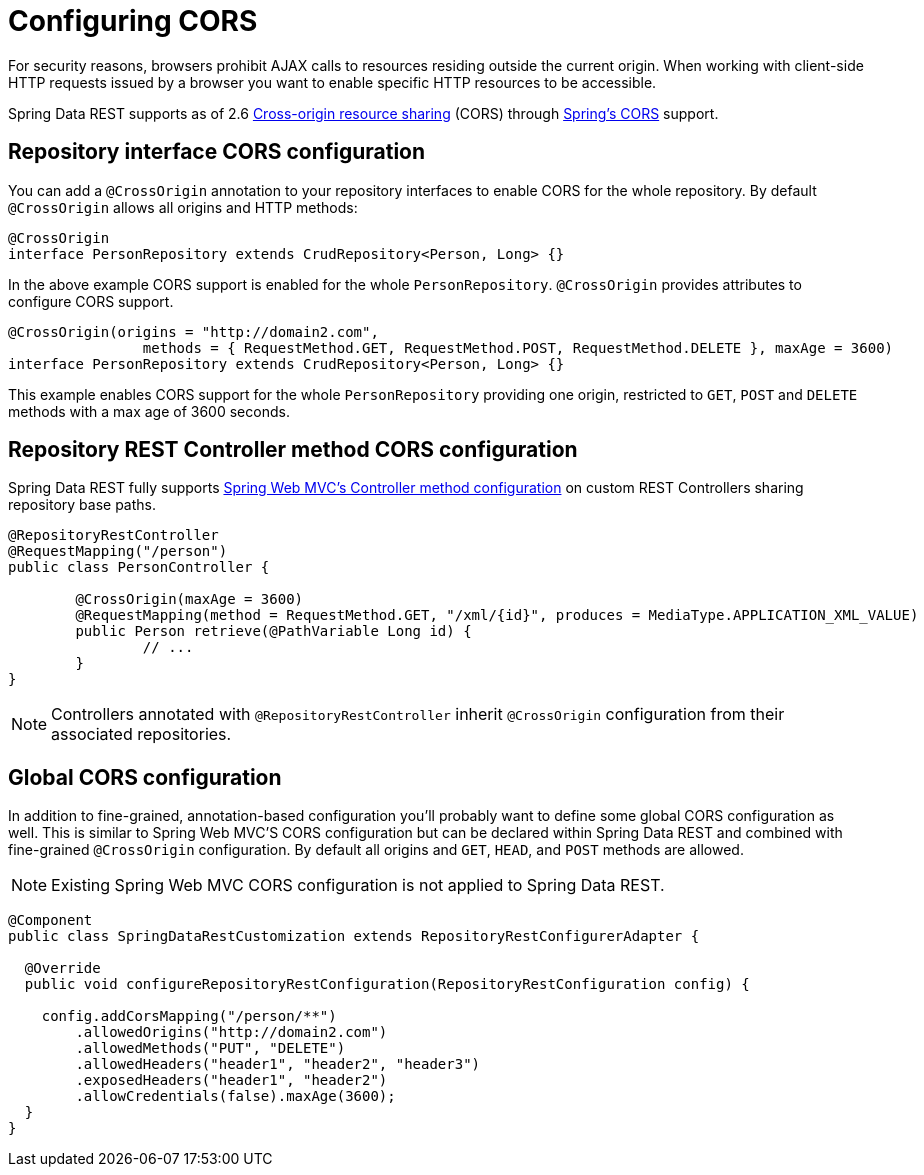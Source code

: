 [[customizing-sdr.configuring-cors]]
= Configuring CORS

For security reasons, browsers prohibit AJAX calls to resources residing outside the current origin. When working with client-side HTTP requests issued by a browser you want to enable specific HTTP resources to be accessible.

Spring Data REST supports as of 2.6 http://en.wikipedia.org/wiki/Cross-origin_resource_sharing[Cross-origin resource sharing] (CORS) through http://docs.spring.io/spring/docs/{version}/spring-framework-reference/html/cors.html[Spring's CORS] support.


== Repository interface CORS configuration

You can add a `@CrossOrigin` annotation to your repository interfaces to enable CORS for the whole repository. By default `@CrossOrigin` allows all origins and HTTP methods:

[source, java]
----
@CrossOrigin
interface PersonRepository extends CrudRepository<Person, Long> {}
----

In the above example CORS support is enabled for the whole `PersonRepository`. `@CrossOrigin` provides attributes to configure CORS support.

[source, java]
----
@CrossOrigin(origins = "http://domain2.com",
		methods = { RequestMethod.GET, RequestMethod.POST, RequestMethod.DELETE }, maxAge = 3600)
interface PersonRepository extends CrudRepository<Person, Long> {}
----

This example enables CORS support for the whole `PersonRepository` providing one origin, restricted to `GET`, `POST` and `DELETE` methods with a max age of 3600 seconds.

== Repository REST Controller method CORS configuration

Spring Data REST fully supports http://docs.spring.io/spring/docs/current/spring-framework-reference/html/cors.html#_controller_method_cors_configuration[Spring Web MVC's Controller method configuration] on custom REST Controllers sharing repository base paths.

[source, java]
----
@RepositoryRestController
@RequestMapping("/person")
public class PersonController {

	@CrossOrigin(maxAge = 3600)
	@RequestMapping(method = RequestMethod.GET, "/xml/{id}", produces = MediaType.APPLICATION_XML_VALUE)
	public Person retrieve(@PathVariable Long id) {
		// ...
	}
}
----

NOTE: Controllers annotated with `@RepositoryRestController` inherit `@CrossOrigin` configuration from their associated repositories.

== Global CORS configuration

In addition to fine-grained, annotation-based configuration you’ll probably want to define some global CORS configuration as well. This is similar to Spring Web MVC'S CORS configuration but can be declared within Spring Data REST and combined with fine-grained `@CrossOrigin` configuration. By default all origins and `GET`, `HEAD`, and `POST` methods are allowed.

NOTE: Existing Spring Web MVC CORS configuration is not applied to Spring Data REST.

[source, java]
----
@Component
public class SpringDataRestCustomization extends RepositoryRestConfigurerAdapter {

  @Override
  public void configureRepositoryRestConfiguration(RepositoryRestConfiguration config) {

    config.addCorsMapping("/person/**")
        .allowedOrigins("http://domain2.com")
        .allowedMethods("PUT", "DELETE")
        .allowedHeaders("header1", "header2", "header3")
        .exposedHeaders("header1", "header2")
        .allowCredentials(false).maxAge(3600);
  }
}
----

